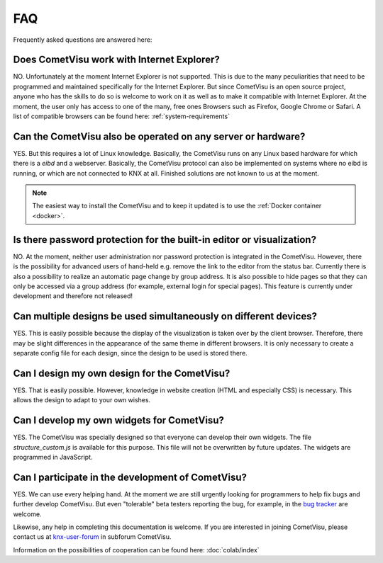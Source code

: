 ***
FAQ
***

Frequently asked questions are answered here:

Does CometVisu work with Internet Explorer?
-------------------------------------------

NO. Unfortunately at the moment Internet Explorer is not supported.
This is due to the many peculiarities that need to be programmed and
maintained specifically for the Internet Explorer. But since CometVisu
is an open source project, anyone who has the skills to do so is
welcome to work on it as well as to make it compatible with Internet
Explorer. At the moment, the user only has access to one of the many,
free ones Browsers such as Firefox, Google Chrome or Safari. A list of
compatible browsers can be found here: :ref:`system-requirements`

Can the CometVisu also be operated on any server or hardware?
-------------------------------------------------------------

YES. But this requires a lot of Linux knowledge. Basically,
the CometVisu runs on any Linux based hardware for which there is a
*eibd* and a webserver.
Basically, the CometVisu protocol can also be implemented on systems
where no eibd is running, or which are not connected to KNX at all.
Finished solutions are not known to us at the moment.

.. note::

    The easiest way to install the CometVisu and to keep it updated is to
    use the :ref:`Docker container <docker>`.

Is there password protection for the built-in editor or visualization?
----------------------------------------------------------------------

NO. At the moment, neither user administration nor password protection
is integrated in the CometVisu. However, there is the possibility
for advanced users of hand-held e.g. remove the link to the editor
from the status bar.
Currently there is also a possibility to realize an automatic page
change by group address. It is also possible to hide pages so that
they can only be accessed via a group address (for example, external
login for special pages). This feature is currently under
development and therefore not released!

Can multiple designs be used simultaneously on different devices?
-----------------------------------------------------------------

YES. This is easily possible because the display of the
visualization is taken over by the client browser. Therefore, there
may be slight differences in the appearance of the same theme in
different browsers. It is only necessary to create a separate config
file for each design, since the design to be used is stored there.

Can I design my own design for the CometVisu?
---------------------------------------------

YES. That is easily possible. However, knowledge in website
creation (HTML and especially CSS) is necessary. This allows the
design to adapt to your own wishes.

Can I develop my own widgets for CometVisu?
-------------------------------------------

YES. The CometVisu was specially designed so that everyone can
develop their own widgets. The file *structure\_custom.js*
is available for this purpose. This file will not be overwritten
by future updates. The widgets are programmed in JavaScript.


Can I participate in the development of CometVisu?
--------------------------------------------------

YES. We can use every helping hand. At the moment we are still
urgently looking for programmers to help fix bugs and further develop
CometVisu. But even "tolerable" beta testers reporting the bug, for
example, in the 
`bug tracker <https://github.com/CometVisu/CometVisu/issues>`__
are welcome.

Likewise, any help in completing this documentation is welcome. If
you are interested in joining CometVisu, please contact us at
`knx-user-forum <http://knx-user-forum.de>`__ in subforum CometVisu.

Information on the possibilities of cooperation can be found here: :doc:`colab/index`
